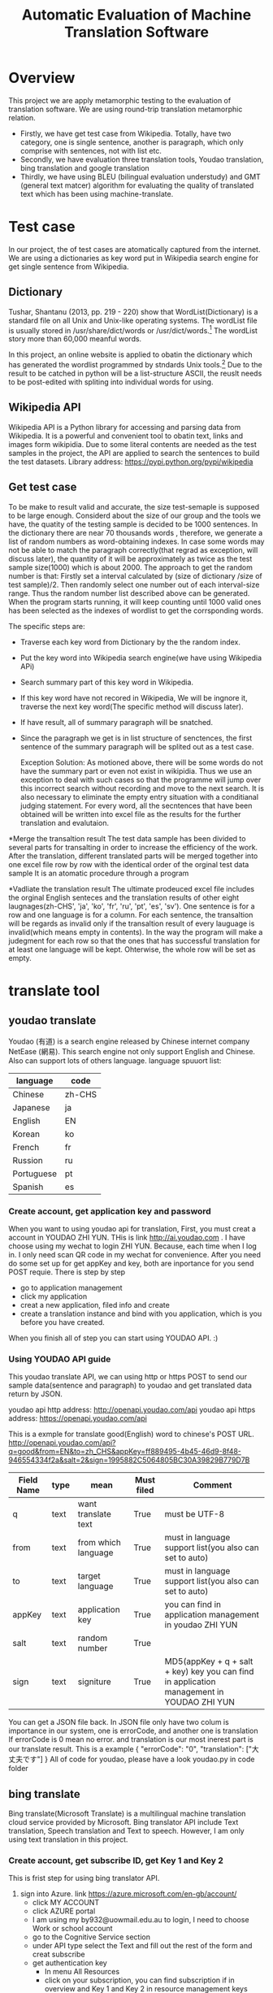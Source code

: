 
#+TITLE: Automatic Evaluation of Machine Translation Software
* Overview
This project we are apply metamorphic testing to the evaluation of translation software. We are using round-trip translation metamorphic relation.
- Firstly, we have get test case from Wikipedia. Totally, have two category, one is single sentence, another is paragraph, which only comprise with sentences, not with list etc.
- Secondly, we have evaluation three translation tools, Youdao translation, bing translation and google translation
- Thirdly, we have using BLEU (bilingual evaluation understudy) and GMT (general text matcer) algorithm for evaluating the quality of translated text which has been using machine-translate.

* Test case
In our project, the of test cases are atomatically captured from the internet. 
We are using a dictionaries as key word put in Wikipedia search engine for get single sentence from Wikipedia.

** Dictionary
Tushar, Shantanu (2013, pp. 219 - 220) show that WordList(Dictionary) is a standard file on all Unix and Unix-like operating systems. The wordList file is usually stored in /usr/share/dict/words or /usr/dict/words.[1]
The wordList story more than 60,000 meanful words.

In this project, an online website is applied to obatin the dictionary which has generated the wordlist programmed by stndards Unix tools.[2]
Due to the result to be catched in python will be a list-structure ASCII, the reuslt needs to be post-edited with spliting into individual words for using.  

** Wikipedia API
Wikipedia API is a Python library for accessing and parsing data from Wikipedia. It is a powerful and convenient tool to obatin text, links and images form wikipidia.
Due to some literal contents are needed as the test samples in the project, the API are applied to search the sentences to build the test datasets.
Library address: https://pypi.python.org/pypi/wikipedia

** Get test case
To be make to result valid and accurate, the size test-semaple is supposed to be large enough. 
Considerd about the size of our group and the tools we have, the quatity of the testing sample is decided to be 1000 sentences.
In the dictionary there are near 70 thousands words , therefore, we generate a list of random numbers as word-obtaining indexes. 
In case some words may not be able to match the paragraph correctly(that regrad as exception, will discuss later), the quantity of it will be approximately as twice as the test sample size(1000) which is about 2000.
The approach  to get the random number is that: Firstly set a interval calculated by (size of dictionary /size of test sample)/2. 
Then randomly select one number out of each interval-size range. Thus the random number list described above can be generated.
When the program starts running, it will keep counting until 1000 valid ones has been selected as the indexes of wordlist to get the corrsponding words.
  

The specific steps are:
- Traverse each key word from Dictionary by the the random index.
- Put the key word into Wikipedia search engine(we have using Wikipedia APi)
- Search summary part of this key word in Wikipedia.
- If this key word have not recored in Wikipedia, We will be ingnore it, traverse the next key word(The specific method will discuss later).
- If have result, all of summary paragraph will be snatched.
- Since the paragraph we get is in list structure of senctences, the first sentence of the summary paragraph will be splited out as a test case.

	Exception Solution:
	As motioned above, there will be some words do not have the summary part or even not exist in wikipidia. 
	Thus we use an exception to deal with such cases so that the programme will jump over this incorrect search without recording and move to the next search.
	It is  also necessary to eliminate the empty entry situation with a conditianal judging statement.
	For every word, all the secntences that have been obtained will be written into excel file as the results for the further translation and evalutaion.


*Merge the transaltion result
The test data sample has been divided to several parts for transalting in order to increase the efficiency of the work. 
After the translation, different translated parts will be merged together into one excel file row by row with the identical order of the orginal test data sample
It is an atomatic procedure through a program 

*Vadliate the translation result
The ultimate prodeuced excel file includes the orginal English senteces and the translation results of other eight laugnages(zh-CHS', 'ja', 'ko', 'fr', 'ru', 'pt', 'es', 'sv').
One sentence is for a row and one language is for a column.
For each sentence, the transaltion will be regards as invalid only if the transaltion result of every lauguage is invalid(which means empty in contents).
In the way the program will make a judegment for each row so that the ones that has successful translation for at least one language will be kept.
Ohterwise, the whole row will be set as empty.


* translate tool
** youdao translate
Youdao (有道) is a search engine released by Chinese internet company NetEase (網易).
This search engine not only support English and Chinese. Also can support lots of others language.
language spuuort list:
| language   | code   |
|------------+--------|
| Chinese    | zh-CHS |
| Japanese   | ja     |
| English    | EN     |
| Korean     | ko     |
| French     | fr     |
| Russion    | ru     |
| Portuguese | pt     |
| Spanish    | es     |
*** Create account, get application key and password
When you want to using youdao api for translation, First, you must creat a account in YOUDAO ZHI YUN. THis is link http://ai.youdao.com .
I have choose using my wechat to login ZHI YUN. Because, each time when I log in. I only need scan QR code in my wechat for convenience.
After you need do some set up for get appKey and key, both are inportance for you send POST requie.
There is step by step
- go to application management
- click my application
- creat a new application, filed info and create
- create a translation instance and bind with you application, which is you before you have created.

When you finish all of step you can start using YOUDAO API. :)

*** Using YOUDAO API guide
This youdao translate API, we can using http or https POST to send our sample data(sentence and paragraph) to youdao and get translated data return by JSON.

youdao api http address: http://openapi.youdao.com/api
youdao api https address: https://openapi.youdao.com/api


This is a exmple for translate good(English) word to chinese's POST URL.
http://openapi.youdao.com/api?q=good&from=EN&to=zh_CHS&appKey=ff889495-4b45-46d9-8f48-946554334f2a&salt=2&sign=1995882C5064805BC30A39829B779D7B

| Field Name | type | mean                | Must filed | Comment                                                                                   |
|------------+------+---------------------+------------+-------------------------------------------------------------------------------------------|
| q          | text | want translate text | True       | must be UTF-8                                                                             |
| from       | text | from which language | True       | must in language support list(you also can set to auto)                                   |
| to         | text | target language     | True       | must in language support list(you also can set to auto)                                   |
| appKey     | text | application key     | True       | you can find in application management in youdao ZHI YUN                                  |
| salt       | text | random number       | True       |                                                                                           |
| sign       | text | signiture           | True       | MD5(appKey + q + salt + key) key you can find in application management in YOUDAO ZHI YUN |

You can get a JSON file back.
In JSON file only have two colum is importance in our system, one is errorCode, and another one is translation
If errorCode is 0 mean no error. and translation is our most inerest part is our translate result.
This is a example
{
   "errorCode": "0",
   "translation": ["大丈夫です"]
}
All of code for youdao, please have a look youdao.py in code folder
[[./img/youdaoZhiYun.png]]

** bing translate
Bing translate(Microsoft Translate) is a multilingual machine translation cloud service provided by Microsoft. Bing translator API include Text translation, Speech translation and Text to speech. However, I am only using text translation in this project.

*** Create account, get subscribe ID, get Key 1 and Key 2
This is frist step for using bing translator API.
1. sign into Azure. link https://azure.microsoft.com/en-gb/account/
   - click MY ACCOUNT
   - click AZURE portal
   - I am using my by932@uowmail.edu.au to login, I need to choose Work or school account
   - go to the Cognitive Service section
   - under API type select the Text and fill out the rest of the form and creat subscribe
   - get authentication key
     + In menu All Resources
     + click on your subscription, you can find subscription if in overview and Key 1 and Key 2 in resource management keys

[[./img/azure.png]]
[[./img/subscription.png]]

*** Using bing API guide
**** get authentication token


* Reference List
[1] Tushar, Shantanu (2013). Linux Shell Scripting Cookbook. Birmingham, UK.: Packt Publishing. pp. 219–220. ISBN 978-1-78216-275-9.
[2] An English Word List. 2017. An English Word List. [ONLINE] Available at: http://www-personal.umich.edu/~jlawler/wordlist.html. [Accessed 05 October 2017].
[3] 